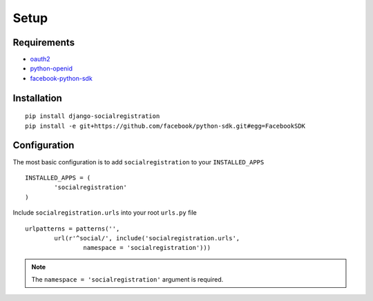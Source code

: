 Setup
-----

Requirements
============

-  `oauth2 <http://pypi.python.org/pypi/oauth2/>`_
-  `python-openid <http://pypi.python.org/pypi/python-openid>`_
-  `facebook-python-sdk <https://github.com/facebook/python-sdk>`_

Installation
============

::

    pip install django-socialregistration
    pip install -e git+https://github.com/facebook/python-sdk.git#egg=FacebookSDK


Configuration
=============

The most basic configuration is to add ``socialregistration`` to your ``INSTALLED_APPS``

::

	INSTALLED_APPS = (
		'socialregistration'
	)


Include ``socialregistration.urls`` into your root ``urls.py`` file

::

	urlpatterns = patterns('', 
		url(r'^social/', include('socialregistration.urls', 
			namespace = 'socialregistration')))

.. note:: 

	The ``namespace = 'socialregistration'`` argument is required.
